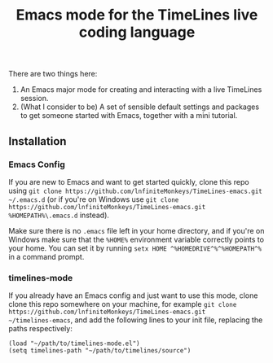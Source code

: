 #+TITLE: Emacs mode for the TimeLines live coding language
There are two things here:
1. An Emacs major mode for creating and interacting with a live TimeLines
   session.
2. (What I consider to be) A set of sensible default settings and packages to
   get someone started with Emacs, together with a mini tutorial.
** Installation
*** Emacs Config
If you are new to Emacs and want to get started quickly, clone this repo using
~git clone https://github.com/lnfiniteMonkeys/TimeLines-emacs.git ~/.emacs.d~
(or if you're on Windows use ~git clone
https://github.com/lnfiniteMonkeys/TimeLines-emacs.git %HOMEPATH%\.emacs.d~
instead).

Make sure there is no ~.emacs~ file left in your home directory, and if you're
on Windows make sure that the ~%HOME%~ environment variable correctly points to
your home. You can set it by running ~setx HOME ^%HOMEDRIVE^%^%HOMEPATH^%~ in a
command prompt.
*** timelines-mode
If you already have an Emacs config and just want to use this mode, clone clone
this repo somewhere on your machine, for example ~git clone https://github.com/lnfiniteMonkeys/TimeLines-emacs.git
~/timelines-emacs~, and add the following lines to your init file, replacing the paths respectively:
#+BEGIN_SRC elisp
(load "~/path/to/timelines-mode.el")
(setq timelines-path "~/path/to/timelines/source")
#+END_SRC
